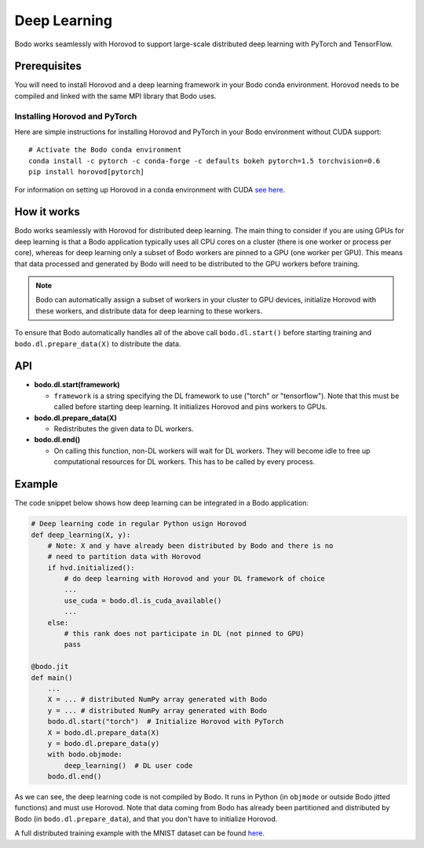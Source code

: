 .. _dl:

Deep Learning
=============

Bodo works seamlessly with Horovod to support large-scale distributed deep
learning with PyTorch and TensorFlow.

Prerequisites
-------------

You will need to install Horovod and a deep learning framework in your Bodo
conda environment. Horovod needs to be compiled and linked with the same
MPI library that Bodo uses.

Installing Horovod and PyTorch
~~~~~~~~~~~~~~~~~~~~~~~~~~~~~~

Here are simple instructions for installing Horovod and PyTorch in your
Bodo environment without CUDA support::

    # Activate the Bodo conda environment
    conda install -c pytorch -c conda-forge -c defaults bokeh pytorch=1.5 torchvision=0.6
    pip install horovod[pytorch]

For information on setting up Horovod in a conda environment with CUDA `see here <https://horovod.readthedocs.io/en/stable/conda.html>`_.

How it works
------------

Bodo works seamlessly with Horovod for distributed deep learning.
The main thing to consider if you are using GPUs for deep
learning is that a Bodo application typically uses all CPU cores on a cluster
(there is one worker or process per core), whereas for deep learning only
a subset of Bodo workers are pinned to a GPU (one worker per GPU). This means that data processed
and generated by Bodo will need to be distributed to the GPU workers before
training.

.. note::
    Bodo can automatically assign a subset of workers in your cluster to GPU devices,
    initialize Horovod with these workers, and distribute data for deep learning
    to these workers.

To ensure that Bodo automatically handles all of the above call
``bodo.dl.start()`` before starting training and ``bodo.dl.prepare_data(X)``
to distribute the data.

API
---

* **bodo.dl.start(framework)**

  * ``framework`` is a string specifying the DL framework to use ("torch" or "tensorflow").
    Note that this must be called before starting deep learning. It initializes
    Horovod and pins workers to GPUs.

* **bodo.dl.prepare_data(X)**

  * Redistributes the given data to DL workers.

* **bodo.dl.end()**

  * On calling this function, non-DL workers will wait for DL workers. They will
    become idle to free up computational resources for DL workers. This has
    to be called by every process.

Example
-------

The code snippet below shows how deep learning can be integrated in a Bodo
application:

.. code-block:: python

    # Deep learning code in regular Python usign Horovod
    def deep_learning(X, y):
        # Note: X and y have already been distributed by Bodo and there is no
        # need to partition data with Horovod
        if hvd.initialized():
            # do deep learning with Horovod and your DL framework of choice
            ...
            use_cuda = bodo.dl.is_cuda_available()
            ...
        else:
            # this rank does not participate in DL (not pinned to GPU)
            pass

    @bodo.jit
    def main()
        ...
        X = ... # distributed NumPy array generated with Bodo
        y = ... # distributed NumPy array generated with Bodo
        bodo.dl.start("torch")  # Initialize Horovod with PyTorch
        X = bodo.dl.prepare_data(X)
        y = bodo.dl.prepare_data(y)
        with bodo.objmode:
            deep_learning()  # DL user code
        bodo.dl.end()

As we can see, the deep learning code is not compiled by Bodo. It runs in
Python (in ``objmode`` or outside Bodo jitted functions) and must use Horovod.
Note that data coming from Bodo has already been partitioned and distributed
by Bodo (in ``bodo.dl.prepare_data``), and that you don't have to initialize
Horovod.

A full distributed training example with the MNIST dataset can be found
`here <https://github.com/Bodo-inc/Bodo-examples/blob/master/deep_learning/pytorch_mnist.py>`_.
